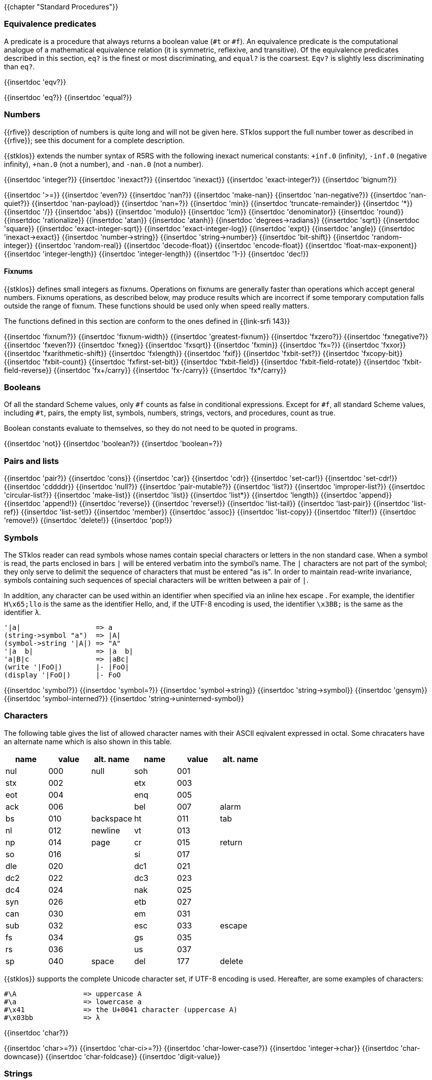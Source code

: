//  SPDX-License-Identifier: GFDL-1.3-or-later
//
//  Copyright © 2000-2025 Erick Gallesio <eg@stklos.net>
//
//           Author: Erick Gallesio [eg@unice.fr]
//    Creation date: 26-Nov-2000 18:19 (eg)

{{chapter "Standard Procedures"}}

=== Equivalence predicates
A predicate is a procedure that always returns a boolean value
(`#t` or `#f`). An equivalence predicate is the
computational analogue of a mathematical equivalence relation (it
is symmetric, reflexive, and transitive).  Of the equivalence
predicates described in this section, `eq?` is the finest
or most discriminating, and `equal?` is the coarsest.
`Eqv?` is slightly less discriminating than `eq?`.

{{insertdoc 'eqv?}}
[#eqprim]
{{insertdoc 'eq?}}
{{insertdoc 'equal?}}

=== Numbers
{{rfive}} description of numbers is quite long and will not be given here.
STklos support the full number tower as described in {{rfive}}; see this
document for a complete description.

{{stklos}} extends the number syntax of R5RS with the following
inexact numerical constants: `+inf.0` (infinity), `-inf.0` (negative
infinity), `+nan.0` (not a number), and `-nan.0` (not a number).

{{insertdoc 'integer?}}
{{insertdoc 'inexact?}}
{{insertdoc 'inexact}}
{{insertdoc 'exact-integer?}}
{{insertdoc 'bignum?}}
[#numeq]
{{insertdoc '>=}}
{{insertdoc 'even?}}
{{insertdoc 'nan?}}
((("SRFI-208")))
{{insertdoc 'make-nan}}
{{insertdoc 'nan-negative?}}
{{insertdoc 'nan-quiet?}}
{{insertdoc 'nan-payload}}
{{insertdoc 'nan=?}}
{{insertdoc 'min}}
{{insertdoc 'truncate-remainder}}
{{insertdoc '*}}
{{insertdoc '/}}
{{insertdoc 'abs}}
{{insertdoc 'modulo}}
{{insertdoc 'lcm}}
{{insertdoc 'denominator}}
{{insertdoc 'round}}
{{insertdoc 'rationalize}}
{{insertdoc 'atan}}
{{insertdoc 'atanh}}
{{insertdoc 'degrees->radians}}
{{insertdoc 'sqrt}}
{{insertdoc 'square}}
{{insertdoc 'exact-integer-sqrt}}
{{insertdoc 'exact-integer-log}}
{{insertdoc 'expt}}
{{insertdoc 'angle}}
{{insertdoc 'inexact->exact}}
{{insertdoc 'number->string}}
{{insertdoc 'string->number}}
{{insertdoc 'bit-shift}}
{{insertdoc 'random-integer}}
{{insertdoc 'random-real}}
{{insertdoc 'decode-float}}
{{insertdoc 'encode-float}}
{{insertdoc 'float-max-exponent}}
{{insertdoc 'integer-length}}
{{insertdoc 'integer-length}}
{{insertdoc '1-}}
{{insertdoc 'dec!}}

==== Fixnums
((("SRFI-143")))
{{stklos}} defines small integers as fixnums. Operations on fixnums
are generally faster than operations which accept general numbers.
Fixnums operations, as described below, may produce results which are incorrect
if some temporary computation falls outside the range of fixnum. These
functions should be used only when speed really matters.

The functions defined in this section are conform to the ones defined in
{{link-srfi 143}}

{{insertdoc 'fixnum?}}
{{insertdoc 'fixnum-width}}
{{insertdoc 'greatest-fixnum}}
{{insertdoc 'fxzero?}}
{{insertdoc 'fxnegative?}}
{{insertdoc 'fxeven?}}
{{insertdoc 'fxneg}}
{{insertdoc 'fxsqrt}}
{{insertdoc 'fxmin}}
{{insertdoc 'fx=?}}
{{insertdoc 'fxxor}}
{{insertdoc 'fxarithmetic-shift}}
{{insertdoc 'fxlength}}
{{insertdoc 'fxif}}
{{insertdoc 'fxbit-set?}}
{{insertdoc 'fxcopy-bit}}
{{insertdoc 'fxbit-count}}
{{insertdoc 'fxfirst-set-bit}}
{{insertdoc 'fxbit-field}}
{{insertdoc 'fxbit-field-rotate}}
{{insertdoc 'fxbit-field-reverse}}
{{insertdoc 'fx+/carry}}
{{insertdoc 'fx-/carry}}
{{insertdoc 'fx*/carry}}

=== Booleans
((("true value")))
((("false value")))
((("boolean value")))
Of all the standard Scheme values, only `#f` counts as false in
conditional expressions.  Except for `#f`, all standard Scheme values,
including `#t`, pairs, the empty list, symbols, numbers, strings,
vectors, and procedures, count as true.

Boolean constants evaluate to themselves, so they do not need to be
quoted in programs.

{{insertdoc 'not}}
{{insertdoc 'boolean?}}
{{insertdoc 'boolean=?}}

=== Pairs and lists
((("pair")))
((("list")))
{{insertdoc 'pair?}}
{{insertdoc 'cons}}
{{insertdoc 'car}}
{{insertdoc 'cdr}}
{{insertdoc 'set-car!}}
{{insertdoc 'set-cdr!}}
{{insertdoc 'cddddr}}
{{insertdoc 'null?}}
{{insertdoc 'pair-mutable?}}
{{insertdoc 'list?}}
{{insertdoc 'improper-list?}}
{{insertdoc 'circular-list?}}
{{insertdoc 'make-list}}
{{insertdoc 'list}}
{{insertdoc 'list*}}
{{insertdoc 'length}}
{{insertdoc 'append}}
{{insertdoc 'append!}}
{{insertdoc 'reverse}}
{{insertdoc 'reverse!}}
{{insertdoc 'list-tail}}
{{insertdoc 'last-pair}}
{{insertdoc 'list-ref}}
{{insertdoc 'list-set!}}
{{insertdoc 'member}}
{{insertdoc 'assoc}}
{{insertdoc 'list-copy}}
{{insertdoc 'filter!}}
{{insertdoc 'remove!}}
{{insertdoc 'delete!}}
{{insertdoc 'pop!}}

=== Symbols
The STklos reader can read symbols whose names contain special
characters or letters in the non standard case.  When a symbol is
read, the parts enclosed in bars `|` will be entered
verbatim into the symbol's name. The `|` characters are not
part of the symbol; they only serve to delimit the sequence of
characters that must be entered "as is". In order to maintain
read-write invariance, symbols containing such sequences of special
characters will be written between a pair of `|`.

In addition, any character can be used within an identifier when
specified via an inline hex escape . For example, the identifier
`H\x65;llo` is the same as the identifier Hello, and, if the
UTF-8 encoding is used, the identifier `\x3BB;` is the same as
the identifier `λ`.


```scheme
'|a|                  => a
(string->symbol "a")  => |A|
(symbol->string '|A|) => "A"
'|a  b|               => |a  b|
'a|B|c                => |aBc|
(write '|FoO|)        |- |FoO|
(display '|FoO|)      |- FoO
```

{{insertdoc 'symbol?}}
{{insertdoc 'symbol=?}}
{{insertdoc 'symbol->string}}
{{insertdoc 'string->symbol}}
{{insertdoc 'gensym}}
{{insertdoc 'symbol-interned?}}
{{insertdoc 'string->uninterned-symbol}}


=== Characters
((("ASCII")))
((("character")))
The following table gives the list of allowed character names with their
ASCII eqivalent expressed in octal. Some chracaters have an alternate name
which is also shown in this table.

[.small]
|===
| name | value | alt. name | name | value | alt. name

| nul  | 000   | null      | soh  | 001   |
| stx  | 002   |           | etx  | 003   |
| eot  | 004   |           | enq  | 005   |
| ack  | 006   |           | bel  | 007   | alarm
| bs   | 010   | backspace | ht   | 011   | tab
| nl   | 012   | newline   | vt   | 013   |
| np   | 014   | page      | cr   | 015   | return
| so   | 016   |           | si   | 017   |
| dle  | 020   |           | dc1  | 021   |
| dc2  | 022   |           | dc3  | 023   |
| dc4  | 024   |           | nak  | 025   |
| syn  | 026   |           | etb  | 027   |
| can  | 030   |           | em   | 031   |
| sub  | 032   |           | esc  | 033   | escape
| fs   | 034   |           | gs   | 035   |
| rs   | 036   |           | us   | 037   |
| sp   | 040   | space     | del  | 177   | delete

|===



{{stklos}} supports the complete Unicode character set, if UTF-8 encoding is
used. Hereafter, are some examples of characters:


```scheme
#\A                => uppercase A
#\a                => lowercase a
#\x41              => the U+0041 character (uppercase A)
#\x03bb            => λ
```

{{insertdoc 'char?}}
[#chareq]
{{insertdoc 'char>=?}}
{{insertdoc 'char-ci>=?}}
{{insertdoc 'char-lower-case?}}
{{insertdoc 'integer->char}}
{{insertdoc 'char-downcase}}
{{insertdoc 'char-foldcase}}
{{insertdoc 'digit-value}}

=== Strings
((("string")))
STklos string constants allow the insertion of arbitrary characters
by encoding them as escape sequences. An escape sequence is introduced
by a backslash "$\backslash$".  The valid escape sequences are shown in
the following table.

[.small]
|===
|Sequence| Character inserted

|\a   | Alarm
|\b   | Backspace
|\e   | Escape
|\n   | Newline
|\t   | Horizontal Tab
|\r   | Carriage Return
|\"  | doublequote U+0022
|\\  | backslash U+005C
|\0abc| ASCII character with octal value abc
|\x<hexa value>;| ASCII character with given hexadecimal value
|\<intraline whitespace><newline><intraline whitespace>
|None (permits to enter a string on several lines)
|\<other>| <other>

|===

For instance, the string

```scheme
"ab\040\x20;c\nd\
         e"
```

is the string consisting of the characters
`{{sharp}}\a`, `{{sharp}}\b`, `{{sharp}}\space`, `{{sharp}}\space`,
`{{sharp}}\c`, `{{sharp}}\newline`, `{{sharp}}\d` and `{{sharp}}\e`.

*Notes:*

* Using octal code is limited to characters in the range 0
to #xFF. It is then not convenient to enter Unicode characters. This
form is deprecated should not be used anymore.
* A line ending which is preceded by <intraline whitespace>
expands to nothing (along with any trailing <intraline
whitespace>), and can be used to indent strings for improved
legibility.



{{insertdoc 'string?}}
{{insertdoc 'make-string}}
{{insertdoc 'string}}
{{insertdoc 'string-length}}
{{insertdoc 'string-ref}}
{{insertdoc 'string-set!}}
{{insertdoc 'string-ci=?}}
{{insertdoc 'string-ci>=?}}
{{insertdoc 'substring}}
{{insertdoc 'string-append}}
{{insertdoc 'list->string}}
{{insertdoc 'string-copy}}
{{insertdoc 'string-copy!}}
{{insertdoc 'string-split}}
{{insertdoc 'string-position}}
{{insertdoc 'string-find?}}
{{insertdoc 'string-fill!}}
{{insertdoc 'string-blit!}}
{{insertdoc 'string-mutable?}}
((("SRFI-13")))
The following string primitives are compatible with {{link-srfi 13}}
and their documentation comes from the SRFI document.

*Notes:*


* The string SRFI is supported by {{stklos}}. The
                function listed below just don't need to load the full SRFI to be
                used
* The functions `string-upcase`, `string-downcase` and
                `string-foldcase` are also defined in {{rseven}}.



{{insertdoc 'string-downcase}}
{{insertdoc 'string-downcase!}}
{{insertdoc 'string-upcase}}
{{insertdoc 'string-upcase!}}
{{insertdoc 'string-titlecase}}
{{insertdoc 'string-titlecase!}}
((("SRFI-118")))
{{insertdoc 'string-append!}}
{{insertdoc 'string-replace!}}
{{insertdoc 'string-foldcase}}
{{insertdoc 'string-foldcase!}}

=== Vectors
((("vectors")))
Vectors are heterogenous structures whose elements are
indexed by integers.  A vector typically occupies less space than
a list of the same length, and the average time required to
access a randomly chosen element is typically less for the vector
than for the list.

The length of a vector is the number of elements that it
contains.  This number is a non-negative integer that is fixed
when the vector is created.  The valid indexes of a vector are
the exact non-negative integers less than the length of the
vector.  The first element in a vector is indexed by zero, and
the last element is indexed by one less than the length of the
vector.

Vectors are written using the notation `#(obj ...)`.
For example, a vector of length 3 containing the number zero in
element 0, the list `(2 2 2 2)` in element 1, and the
string `"Anna"` in element 2 can be written as
following:

```scheme
#(0 (2 2 2 2) "Anna")
```

NOTE: In STklos, vectors constants don't need to be quoted.

{{insertdoc 'vector?}}
{{insertdoc 'make-vector}}
{{insertdoc 'vector}}
{{insertdoc 'vector-length}}
{{insertdoc 'vector-ref}}
{{insertdoc 'vector-set!}}
{{insertdoc 'list->vector}}
{{insertdoc 'string->vector}}
{{insertdoc 'vector-append}}
{{insertdoc 'vector-fill!}}
{{insertdoc 'vector-copy}}
{{insertdoc 'vector-copy!}}
{{insertdoc 'vector-resize}}
{{insertdoc 'vector-mutable?}}
{{insertdoc 'sort}}


=== Structures
((("structures")))
A structure type is a record data type composing a number of slots. A
structure, an instance of a structure type, is a first-class value
that contains a value for each field of the structure type.

Structures can be created with the `define-struct` high
level syntax. However, {{stklos}} also offers some low-level functions
to build and access the internals of a structure.

{{insertdoc 'define-struct}}
{{insertdoc 'make-struct-type}}
{{insertdoc 'struct-type?}}
{{insertdoc 'struct-type-slots}}
{{insertdoc 'struct-type-parent}}
{{insertdoc 'struct-type-name}}
{{insertdoc 'struct-type-change-writer!}}
{{insertdoc 'make-struct}}
{{insertdoc 'struct?}}
{{insertdoc 'struct-type}}
{{insertdoc 'struct-ref}}
{{insertdoc 'struct-set!}}
{{insertdoc 'struct-is-a?}}
{{insertdoc 'struct->list}}

=== Bytevectors
((("bytevectors")))
_Bytevectors_ represent blocks of binary data.  They
are fixed-length sequences of bytes, where a _byte_ is an
exact integer in the range `(0, 255)`. A bytevector is typically more
space-efficient than a vector containing the same values.

The _length_ of a bytevector is the number of elements that it contains. This
number is a non-negative integer that is fixed when the bytevector is
created. The _valid indexes_ of a bytevector are the exact non-negative
integers less than the length of the bytevector, starting at index zero as
with vectors.

Bytevectors are written using the notation `#u8(byte ...)`.  For example, a
bytevector of length 3 containing the byte 0 in element 0, the byte 10 in
element 1, and the byte 5 in element 2 can be written as follows: `#u8(0 10
5)`

Bytevector constants are self-evaluating, so they do not
need to be quoted in programs.

{{insertdoc 'bytevector?}}
{{insertdoc 'make-bytevector}}
{{insertdoc 'bytevector}}
{{insertdoc 'bytevector-length}}
{{insertdoc 'bytevector-u8-ref}}
{{insertdoc 'bytevector-u8-set!}}
{{insertdoc 'bytevector-copy}}
{{insertdoc 'bytevector-copy!}}
{{insertdoc 'bytevector-append}}
{{insertdoc 'string->utf8}}

NOTE: {{rseven}} syntax for reading bytevectors is always available.  However,
various SRFIs or the {{rseven}}-large `(scheme vector)` library propose an 
extended lexical syntax for uniform/homogeneos  vectors. See the
documentation of the _<<accept_uvector_syntax, `accept-uvector-syntax`
parameter object>>_, and the _<<uvector_syntax_directive, `#!uvector-syntax`
read directive>>_.


=== Control features
{{insertdoc 'procedure?}}
{{insertdoc 'apply}}
{{insertdoc 'map}}
{{insertdoc 'string-map}}
{{insertdoc 'vector-map}}
{{insertdoc 'for-each}}
{{insertdoc 'string-for-each}}
{{insertdoc 'vector-for-each}}
{{insertdoc 'every}}
{{insertdoc 'any}}
{{insertdoc 'call/cc}}
{{insertdoc 'call/ec}}
[#values]
((("multiple values")))
{{insertdoc 'values}}
{{insertdoc 'call-with-values}}
{{insertdoc 'receive}}
{{insertdoc 'dynamic-wind}}
{{insertdoc 'eval}}
{{insertdoc 'environment}}
{{insertdoc 'scheme-report-environment}}
{{insertdoc 'null-environment}}
{{insertdoc 'interaction-environment}}
{{insertdoc 'eval-from-string}}


=== Input and Output
((("input")))
((("output")))
((("string port")))
((("virtual port")))
{{rfive}} states that ports represent input and output
devices.  However, it defines only ports which are attached to
files.  In {{stklos}}, ports can also be attached to strings, to a
external command input or output, or even be virtual (i.e. the
behavior of the port is given by the user).



* String ports are similar to file ports, except that characters are read from
(or written to) a string rather than a file.

* External command input or output ports are implemented with Unix pipes and
are called *_pipe ports_*. A pipe port is created by specifying the command to
execute prefixed with the string `"| "` (that is a pipe bar followed by a
space).  Specification of a pipe port can occur everywhere a file name is
needed.

* Virtual ports are created by supplying basic I/O functions at port creation
time. These functions will be used to simulate low level accesses to a
``virtual device''. This kind of port is particularly convenient for reading
or writing in a graphical window as if it was a file. Once a virtual port is
created, it can be accessed as a normal port with the standard Scheme
primitives.


==== Ports
{{insertdoc 'call-with-port}}
{{insertdoc 'call-with-output-file}}
{{insertdoc 'call-with-input-string}}
{{insertdoc 'call-with-output-string}}
{{insertdoc 'output-port?}}
{{insertdoc 'binary-port?}}
{{insertdoc 'port?}}
{{insertdoc 'output-string-port?}}
{{insertdoc 'output-bytevector-port?}}
{{insertdoc 'output-file-port?}}
{{insertdoc 'output-port-open?}}
{{insertdoc 'output-virtual-port?}}
{{insertdoc 'interactive-port?}}
[#curroport]
{{insertdoc 'current-output-port}}
{{insertdoc 'current-error-port}}
{{insertdoc 'with-output-to-file}}
{{insertdoc 'with-error-to-file}}
{{insertdoc 'with-input-from-string}}
{{insertdoc 'with-output-to-string}}
{{insertdoc 'with-error-to-port}}
{{insertdoc 'open-input-file}}
((("SRFI-6")))
{{insertdoc 'open-input-string}}
{{insertdoc 'open-input-bytevector}}
{{insertdoc 'open-input-virtual}}
{{insertdoc 'open-output-file}}
((("SRFI-6")))
{{insertdoc 'open-output-string}}
{{insertdoc 'open-output-bytevector}}
{{insertdoc 'open-output-virtual}}
{{insertdoc 'open-file}}
((("SRFI-6")))
{{insertdoc 'get-output-string}}
{{insertdoc 'get-output-bytevector}}
{{insertdoc 'close-output-port}}
{{insertdoc 'close-port}}
{{insertdoc 'port-rewind}}
{{insertdoc 'seek-file-port}}
{{insertdoc 'port-current-line}}
{{insertdoc 'port-current-position}}
{{insertdoc 'port-file-name}}
{{insertdoc 'port-idle-reset!}}
{{insertdoc 'port-closed?}}
{{insertdoc 'port-close-hook-set!}}
{{insertdoc 'port-close-hook}}
 The following procedures are defined in {{link-srfi 192}} which is fully
  supported:((("SRFI-192")))
{{insertdoc 'port-has-port-position?}}
{{insertdoc 'port-position}}
{{insertdoc 'port-has-set-port-position!?}}
{{insertdoc 'set-port-position!}}
{{insertdoc 'make-i/o-invalid-position-error}}
{{insertdoc 'i/o-invalid-position-error?}}

==== Input
{{insertdoc 'read}}
{{insertdoc 'read-ci}}
((("SRFI-38")))
{{insertdoc 'read-with-shared-structure}}
[#readerctor]
((("SRFI-10")))
{{insertdoc 'define-reader-ctor}}
{{insertdoc 'read-char}}
{{insertdoc 'read-bytes}}
{{insertdoc 'read-bytevector}}
{{insertdoc 'read-bytevector!}}
{{insertdoc 'read-bytes!}}
{{insertdoc 'read-byte}}
{{insertdoc 'peek-char}}
{{insertdoc 'peek-byte}}
{{insertdoc 'eof-object?}}
{{insertdoc 'eof-object}}
{{insertdoc 'char-ready?}}
{{insertdoc 'read-string}}
{{insertdoc 'read-u8}}
{{insertdoc 'peek-u8}}
{{insertdoc 'u8-ready?}}
{{insertdoc 'read-line}}
{{insertdoc 'read-from-string}}
{{insertdoc 'port->string-list}}

==== Output
{{insertdoc 'write}}
{{insertdoc 'write*}}
((("SRFI-38")))
{{insertdoc 'write-with-shared-structure}}
{{insertdoc 'display}}
{{insertdoc 'display-shared}}
{{insertdoc 'display-simple}}
{{insertdoc 'newline}}
{{insertdoc 'write-string}}
{{insertdoc 'write-u8}}
{{insertdoc 'write-bytevector}}
{{insertdoc 'write-char}}
{{insertdoc 'write-chars}}
{{insertdoc 'write-byte}}
((("SRFI-28")))
[#format]
{{insertdoc 'format}}
{{insertdoc 'flush-output-port}}
{{insertdoc 'printerr}}
{{insertdoc 'eprintf}}


=== System interface

The {{stklos}} system interface offers all the functions defined in
{{rseven}}. Note, that the base implementation provides also a subset of the
functions defined in {{link-srfi 170}}. These functions are described here.

Note, however that {{quick-link-srfi 170}} is fully supported and accessing the
other functions it defines can be done by requiring it, as the other SRFIs
that STklos supports.


==== Loading code
((("STKLOS_LOAD_PATH")))
[#load]
{{insertdoc 'load}}
[#tryload]
{{insertdoc 'try-load}}
{{insertdoc 'find-path}}
{{insertdoc 'current-loading-file}}
{{insertdoc 'provided?}}

==== File Primitives
{{insertdoc 'temp-file-prefix}}
{{insertdoc 'create-temp-file}}
{{insertdoc 'create-temp-directory}}
{{insertdoc 'rename-file}}
{{insertdoc 'remove-file}}
{{insertdoc 'copy-file}}
{{insertdoc 'copy-port}}
{{insertdoc 'file-exists?}}
{{insertdoc 'file-is-executable?}}
{{insertdoc 'file-size}}
{{insertdoc 'getcwd}}
{{insertdoc 'chmod}}
{{insertdoc 'chdir}}
{{insertdoc 'create-directory}}
{{insertdoc 'create-directories}}
{{insertdoc 'ensure-directories-exist}}
{{insertdoc 'remove-directory}}
{{insertdoc 'directory-files}}
((("tilde expansion")))
{{insertdoc 'expand-file-name}}
{{insertdoc 'canonical-file-name}}
{{insertdoc 'decompose-file-name}}
{{insertdoc 'winify-file-name}}
{{insertdoc 'posixify-file-name}}
{{insertdoc 'basename}}
{{insertdoc 'dirname}}
{{insertdoc 'file-suffix}}
{{insertdoc 'file-prefix}}
{{insertdoc 'file-separator}}
{{insertdoc 'make-path}}
{{insertdoc 'glob}}
((("SRFI-170")))
{{insertdoc 'posix-error?}}
{{insertdoc 'posix-error-name}}
{{insertdoc 'posix-error-message}}
{{insertdoc 'posix-error-errno}}
{{insertdoc 'posix-error-procedure}}
{{insertdoc 'posix-error-arguments}}

==== Environment
{{insertdoc 'getenv}}
{{insertdoc 'setenv!}}
{{insertdoc 'unsetenv!}}

---
{{stklos}} defines also the {{rseven}} (and {{quick-link-srfi 96}}) standard
primivitives to acess environment variables.

{{insertdoc 'get-environment-variable}}
{{insertdoc 'get-environment-variables}}

{{insertdoc 'build-path-from-shell-variable}}
{{insertdoc 'install-path}}

==== Time
{{insertdoc 'current-second}}
{{insertdoc 'current-jiffy}}
{{insertdoc 'jiffies-per-second}}
{{insertdoc 'clock}}
{{insertdoc 'exact-clock}}
{{insertdoc 'sleep}}
{{insertdoc 'time}}

==== System Information
{{insertdoc 'features}}
{{insertdoc 'running-os}}
{{insertdoc 'hostname}}
{{insertdoc 'command-line}}
{{insertdoc 'command-name}}
{{insertdoc 'command-args}}
{{insertdoc 'argc}}
{{insertdoc 'program-name}}
{{insertdoc 'script-file}}
{{insertdoc 'script-directory}}
{{insertdoc 'version}}
{{insertdoc 'short-version}}
{{insertdoc 'machine-type}}
{{insertdoc 'implementation-name}}
{{insertdoc 'cpu-architecture}}
{{insertdoc 'machine-name}}
{{insertdoc 'os-name}}
{{insertdoc 'os-version}}
{{insertdoc 'getpid}}

==== Program Arguments Parsing
((("SRFI-22")))
{{stklos}} provides a simple way to parse program arguments with the
`parse-arguments` special form. This form is generally used into
the `main`| function in a Scheme script. See {{link-srfi 22}} on how to
use a `main` function in a Scheme program.

{{insertdoc 'parse-arguments}}
{{insertdoc 'arg-usage}}

==== Misc. System Procedures
{{insertdoc 'system}}
{{insertdoc 'exec-list}}
{{insertdoc 'address-ref}}
{{insertdoc 'exit}}
{{insertdoc 'emergency-exit}}
{{insertdoc 'die}}
{{insertdoc 'get-password}}
{{insertdoc 'register-exit-function!}}

=== Keywords
((("keyword")))
((("# !keyword-colon-position-none")))
((("# !keyword-colon-position-before")))
((("# !keyword-colon-position-after")))
((("# !keyword-colon-position-both")))
Keywords are symbolic constants which evaluate to themselves.
   By default, a keyword is a symbol whose first (or last) character is a colon
   (*_":"_*). Alternatively, to be compatible with other Scheme
   implementations, the notation `#:foo` is also available to denote
   the keyword of name `foo`.

Note that the four directives `keyword-colon-position-xxx` or the
   parameter object ` keyword-colon-position` permit to change the
   default behavior. See section~Identifiers for more
   information.

{{insertdoc 'keyword?}}
{{insertdoc 'make-keyword}}
{{insertdoc 'keyword->string}}
{{insertdoc 'string->keyword}}
{{insertdoc 'key-get}}
{{insertdoc 'key-set!}}
{{insertdoc 'key-delete!}}
{{insertdoc 'keyword-colon-position}}

=== Hash Tables
((("hash tables")))
A hash table consists of zero or more entries, each consisting of a key
and a value. Given the key for an entry, the hashing function can very
quickly locate the entry, and hence the corresponding value. There may
be at most one entry in a hash table with a particular key, but many
entries may have the same value.

{{stklos}} hash tables grow gracefully as the number of entries
increases, so that there are always less than three entries per hash
bucket, on average.  This allows for fast lookups regardless of the
number of entries in a table.

{{stklos}} hash tables procedures are identical to the ones
defined in {{link-srfi 69}}. Note that the default comparison function
is `eq?` whereas it is `equal?` in this SRFI. See
SRFI's documentation for more information.

{{insertdoc 'make-hash-table}}
{{insertdoc 'hash-table?}}
((("sxhash Common Lisp Function")))
[#hashtablehash]
{{insertdoc 'hash-table-hash}}
{{insertdoc 'alist->hash-table}}
{{insertdoc 'hash-table->alist}}
{{insertdoc 'hash-table-set!}}
{{insertdoc 'hash-table-ref}}
{{insertdoc 'hash-table-ref/default}}
{{insertdoc 'hash-table-delete!}}
{{insertdoc 'hash-table-exists?}}
{{insertdoc 'hash-table-update!}}
{{insertdoc 'hash-table-for-each}}
{{insertdoc 'hash-table-map}}
{{insertdoc 'hash-table-keys}}
{{insertdoc 'hash-table-fold}}
{{insertdoc 'hash-table-copy}}
{{insertdoc 'hash-table-merge!}}
{{insertdoc 'hash-table-equivalence-function}}
{{insertdoc 'hash-table-hash-function}}
{{insertdoc 'hash-mutable?}}
{{insertdoc 'hash-immutable!}}
{{insertdoc 'hash-table-size}}
{{insertdoc 'hash-table-stats}}

=== Dates and Times
{{stklos}} stores dates and times with a compact
representation which consists is an integer which represents the
number of seconds elapsed since the *_Epoch_* (00:00:00 on
January 1, 1970, Coordinated Universal Time --UTC). Dates can
also be represented with date structures.

{{insertdoc 'current-second}}
{{insertdoc 'current-seconds}}
{{insertdoc 'current-time}}
{{insertdoc 'make-time}}
{{insertdoc 'set-time-nanosecond!}}
{{insertdoc 'time?}}
{{insertdoc 'time->seconds}}
{{insertdoc 'seconds->time}}
{{insertdoc 'time-utc->time-tai!}}
{{insertdoc 'time-tai->time-utc!}}
{{insertdoc 'current-date}}
{{insertdoc 'make-date}}
{{insertdoc 'date?}}
{{insertdoc 'date-nanosecond}}
{{insertdoc 'date-second}}
{{insertdoc 'date-minute}}
{{insertdoc 'date-hour}}
{{insertdoc 'date-day}}
{{insertdoc 'date-month}}
{{insertdoc 'date-year}}
{{insertdoc 'date-week-day}}
{{insertdoc 'date-year-day}}
[#datedst]
{{insertdoc 'date-dst}}
{{insertdoc 'date-tz}}
{{insertdoc 'local-timezone-offset}}
{{insertdoc 'date->seconds}}
{{insertdoc 'date->string}}
{{insertdoc 'seconds->date}}
[#seconds2string]
{{insertdoc 'seconds->string}}
{{insertdoc 'seconds->list}}
{{insertdoc 'date}}

=== Boxes
Boxes are objects which contain one or several states.  A box may
be constructed with the box, constant-box. {{stklos}} boxes are
compatible with the one defined in {{link-srfi 111}} or {{link-srfi 195}}.  Boxes of
SRFI-111 can contain only one value, whereas SRFI-195 boxes can contain multiple
values. Furthermore, {{stklos}} defines also the notion of constant boxes which
are not mutable.

The read primitive can also make single valued boxes (using the `#&`
notation). Such boxes are mutable.

Note that two boxes are `equal?` *_iff_* their content are `equal?`.

{{insertdoc 'box}}
{{insertdoc 'constant-box}}
{{insertdoc 'box?}}
{{insertdoc 'box-mutable?}}
{{insertdoc 'set-box!}}
{{insertdoc 'unbox}}
{{insertdoc 'box-arity}}
{{insertdoc 'unbox-value}}
{{insertdoc 'set-box-value!}}

=== Processes
((("process")))
((("PID")))
{{stklos}} provides access to Unix processes as first class objects.
Basically, a process contains information such as the standard
system process identification (aka PID on Unix Systems), the files where
the standard files of the process are redirected, ...

{{insertdoc 'run-process}}
{{insertdoc 'process?}}
{{insertdoc 'process-alive?}}
{{insertdoc 'process-pid}}
{{insertdoc 'process-error}}
{{insertdoc 'process-wait}}
{{insertdoc 'process-exit-status}}
{{insertdoc 'process-send-signal}}
{{insertdoc 'process-kill}}
{{insertdoc 'process-continue}}
{{insertdoc 'process-list}}
{{insertdoc 'fork}}

=== Sockets
((("sockets")))
{{stklos}} defines *sockets*, on systems which support them,
as first class objects. Sockets permits processes to communicate even if
they are on different machines. Sockets are useful for creating client-server
applications.

{{insertdoc 'make-client-socket}}
{{insertdoc 'make-server-socket}}
{{insertdoc 'socket-shutdown}}
{{insertdoc 'socket-accept}}
{{insertdoc 'socket?}}
{{insertdoc 'socket-server?}}
{{insertdoc 'socket-client?}}
{{insertdoc 'socket-host-name}}
{{insertdoc 'socket-host-address}}
{{insertdoc 'socket-local-address}}
{{insertdoc 'socket-port-number}}
{{insertdoc 'socket-output}}

=== Signals

{{stklos}} permits to associate handlers to POSIX.1 signals. When a
signal handler is called, the integer value of this signal is passed
to it as (the only) parameter.

The following POXIX.1 values for signal numbers are defined:
`SIGABRT` `SIGALRM`, `SIGFPE`, `SIGHUP`,`SIGILL`, `SIGINT`, `SIGKILL`,
`SIGPIPE`, `SIGQUIT`, `SIGSEGV`, `SIGTERM`, `SIGUSR1`, `SIGUSR2`,
`SIGCHLD`, `SIGCONT`, `SIGSTOP`, `SIGTSTP`, `SIGTTIN`, `SIGTTOU`.
Moreover, the following constants, which are often available on most
systems are also defined (if supported by the running system):
`SIGTRAP`, `SIGIOT`, `SIGEMT`, `SIGBUS`, `SIGSYS`, `SIGURG`, `SIGCLD`,
`SIGIO`, `SIGPOLL`, `SIGXCPU`, `SIGXFSZ`, `SIGVTALRM`, `SIGPROF`,
`SIGWINCH`, `SIGLOST`.

See your Unix documentation for the exact meaning of each constant or
<<POSIX>>. Use symbolic constants rather than their numeric value if
you plan to port your program on another system.

[#set-signal-handler!]
{{insertdoc 'set-signal-handler!}}
{{insertdoc 'get-signal-handler}}
{{insertdoc 'send-signal}}
{{insertdoc 'pause}}


=== Parameter Objects
{{stklos}} parameters correspond to the ones defined in {{link-srfi 39}}.
See SRFI document for more information.

{{insertdoc 'make-parameter}}
{{insertdoc 'define-parameter}}
{{insertdoc 'parameterize}}
{{insertdoc 'parameter?}}

=== Misc
(((Garbage Collector)))
{{insertdoc 'gc}}
(((void)))
{{insertdoc 'void}}
{{insertdoc 'void?}}
((("SRFI-23")))
{{insertdoc 'error}}
{{insertdoc 'signal-error}}
{{insertdoc 'syntax-error}}
{{insertdoc 'file-error?}}
{{insertdoc 'error-object?}}
{{insertdoc 'error-object-message}}
{{insertdoc 'error-object-irritants}}
{{insertdoc 'error-object-location}}
{{insertdoc 'require-extension}}
{{insertdoc 'require-feature}}

[#assume]
{{insertdoc 'assume}}
((("SRFI-176")))
{{insertdoc 'version-alist}}
{{insertdoc 'apropos}}
{{insertdoc 'help}}
{{insertdoc 'describe}}
{{insertdoc 'default-browser}}
{{insertdoc 'open-in-browser}}
{{insertdoc 'manual}}


{{insertdoc 'trace}}
{{insertdoc 'untrace}}
{{insertdoc 'pp}}
{{insertdoc 'procedure-formals}}
{{insertdoc 'procedure-source}}
[#ansicolor]
{{insertdoc 'ansi-color}}
{{insertdoc 'disassemble}}
{{insertdoc 'disassemble-expr}}
{{insertdoc 'uri-parse}}
{{insertdoc 'string->html}}
{{insertdoc 'md5sum}}
{{insertdoc 'md5sum-file}}
{{insertdoc 'base64-encode}}
{{insertdoc 'base64-decode}}
{{insertdoc 'base64-encode-string}}
{{insertdoc 'base64-decode-string}}
